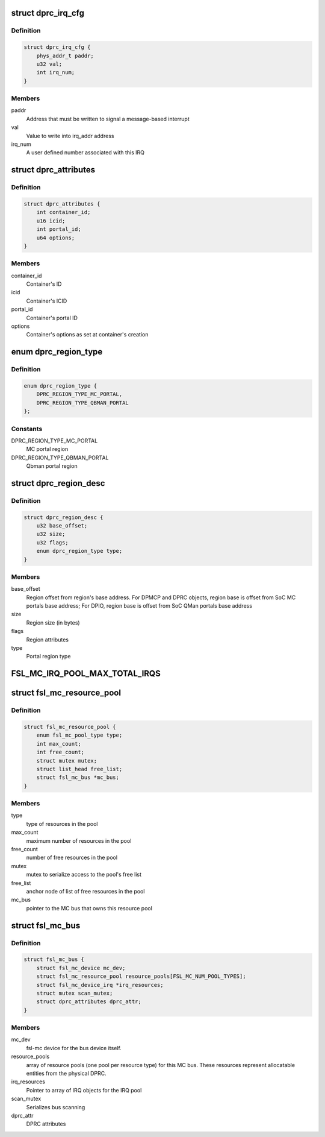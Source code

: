 .. -*- coding: utf-8; mode: rst -*-
.. src-file: drivers/staging/fsl-mc/bus/fsl-mc-private.h

.. _`dprc_irq_cfg`:

struct dprc_irq_cfg
===================

.. c:type:: struct dprc_irq_cfg

    IRQ configuration

.. _`dprc_irq_cfg.definition`:

Definition
----------

.. code-block:: c

    struct dprc_irq_cfg {
        phys_addr_t paddr;
        u32 val;
        int irq_num;
    }

.. _`dprc_irq_cfg.members`:

Members
-------

paddr
    Address that must be written to signal a message-based interrupt

val
    Value to write into irq_addr address

irq_num
    A user defined number associated with this IRQ

.. _`dprc_attributes`:

struct dprc_attributes
======================

.. c:type:: struct dprc_attributes

    Container attributes

.. _`dprc_attributes.definition`:

Definition
----------

.. code-block:: c

    struct dprc_attributes {
        int container_id;
        u16 icid;
        int portal_id;
        u64 options;
    }

.. _`dprc_attributes.members`:

Members
-------

container_id
    Container's ID

icid
    Container's ICID

portal_id
    Container's portal ID

options
    Container's options as set at container's creation

.. _`dprc_region_type`:

enum dprc_region_type
=====================

.. c:type:: enum dprc_region_type

    Region type

.. _`dprc_region_type.definition`:

Definition
----------

.. code-block:: c

    enum dprc_region_type {
        DPRC_REGION_TYPE_MC_PORTAL,
        DPRC_REGION_TYPE_QBMAN_PORTAL
    };

.. _`dprc_region_type.constants`:

Constants
---------

DPRC_REGION_TYPE_MC_PORTAL
    MC portal region

DPRC_REGION_TYPE_QBMAN_PORTAL
    Qbman portal region

.. _`dprc_region_desc`:

struct dprc_region_desc
=======================

.. c:type:: struct dprc_region_desc

    Mappable region descriptor

.. _`dprc_region_desc.definition`:

Definition
----------

.. code-block:: c

    struct dprc_region_desc {
        u32 base_offset;
        u32 size;
        u32 flags;
        enum dprc_region_type type;
    }

.. _`dprc_region_desc.members`:

Members
-------

base_offset
    Region offset from region's base address.
    For DPMCP and DPRC objects, region base is offset from SoC MC portals
    base address; For DPIO, region base is offset from SoC QMan portals
    base address

size
    Region size (in bytes)

flags
    Region attributes

type
    Portal region type

.. _`fsl_mc_irq_pool_max_total_irqs`:

FSL_MC_IRQ_POOL_MAX_TOTAL_IRQS
==============================

.. c:function::  FSL_MC_IRQ_POOL_MAX_TOTAL_IRQS()

    allocated for an MC bus' IRQ pool

.. _`fsl_mc_resource_pool`:

struct fsl_mc_resource_pool
===========================

.. c:type:: struct fsl_mc_resource_pool

    Pool of MC resources of a given type

.. _`fsl_mc_resource_pool.definition`:

Definition
----------

.. code-block:: c

    struct fsl_mc_resource_pool {
        enum fsl_mc_pool_type type;
        int max_count;
        int free_count;
        struct mutex mutex;
        struct list_head free_list;
        struct fsl_mc_bus *mc_bus;
    }

.. _`fsl_mc_resource_pool.members`:

Members
-------

type
    type of resources in the pool

max_count
    maximum number of resources in the pool

free_count
    number of free resources in the pool

mutex
    mutex to serialize access to the pool's free list

free_list
    anchor node of list of free resources in the pool

mc_bus
    pointer to the MC bus that owns this resource pool

.. _`fsl_mc_bus`:

struct fsl_mc_bus
=================

.. c:type:: struct fsl_mc_bus

    logical bus that corresponds to a physical DPRC

.. _`fsl_mc_bus.definition`:

Definition
----------

.. code-block:: c

    struct fsl_mc_bus {
        struct fsl_mc_device mc_dev;
        struct fsl_mc_resource_pool resource_pools[FSL_MC_NUM_POOL_TYPES];
        struct fsl_mc_device_irq *irq_resources;
        struct mutex scan_mutex;
        struct dprc_attributes dprc_attr;
    }

.. _`fsl_mc_bus.members`:

Members
-------

mc_dev
    fsl-mc device for the bus device itself.

resource_pools
    array of resource pools (one pool per resource type)
    for this MC bus. These resources represent allocatable entities
    from the physical DPRC.

irq_resources
    Pointer to array of IRQ objects for the IRQ pool

scan_mutex
    Serializes bus scanning

dprc_attr
    DPRC attributes

.. This file was automatic generated / don't edit.


